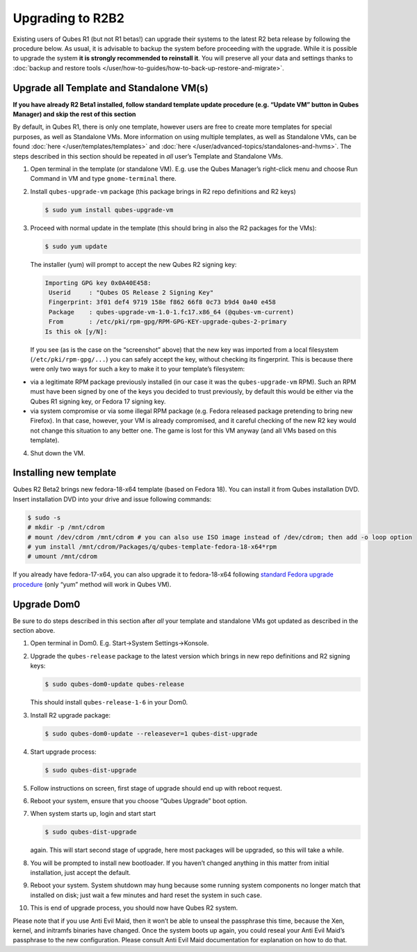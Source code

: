 =================
Upgrading to R2B2
=================


Existing users of Qubes R1 (but not R1 betas!) can upgrade their systems to the latest R2 beta release by following the procedure below. As usual, it is advisable to backup the system before proceeding with the upgrade. While it is possible to upgrade the system **it is strongly recommended to reinstall it**. You will preserve all your data and settings thanks to :doc:`backup and restore tools </user/how-to-guides/how-to-back-up-restore-and-migrate>`.

Upgrade all Template and Standalone VM(s)
-----------------------------------------


**If you have already R2 Beta1 installed, follow standard template update procedure (e.g. “Update VM” button in Qubes Manager) and skip the rest of this section**

By default, in Qubes R1, there is only one template, however users are free to create more templates for special purposes, as well as Standalone VMs. More information on using multiple templates, as well as Standalone VMs, can be found :doc:`here </user/templates/templates>` and :doc:`here </user/advanced-topics/standalones-and-hvms>`. The steps described in this section should be repeated in *all* user’s Template and Standalone VMs.

1. Open terminal in the template (or standalone VM). E.g. use the Qubes Manager’s right-click menu and choose Run Command in VM and type ``gnome-terminal`` there.

2. Install ``qubes-upgrade-vm`` package (this package brings in R2 repo definitions and R2 keys)

   .. code:: console

         $ sudo yum install qubes-upgrade-vm



3. Proceed with normal update in the template (this should bring in also the R2 packages for the VMs):

   .. code:: console

         $ sudo yum update


   The installer (yum) will prompt to accept the new Qubes R2 signing key:

   .. code:: output

         Importing GPG key 0x0A40E458:
          Userid     : "Qubes OS Release 2 Signing Key"
          Fingerprint: 3f01 def4 9719 158e f862 66f8 0c73 b9d4 0a40 e458
          Package    : qubes-upgrade-vm-1.0-1.fc17.x86_64 (@qubes-vm-current)
          From       : /etc/pki/rpm-gpg/RPM-GPG-KEY-upgrade-qubes-2-primary
         Is this ok [y/N]:


   If you see (as is the case on the “screenshot” above) that the new key was imported from a local filesystem (``/etc/pki/rpm-gpg/...``) you can safely accept the key, without checking its fingerprint. This is because there were only two ways for such a key to make it to your template’s filesystem:



- via a legitimate RPM package previously installed (in our case it was the ``qubes-upgrade-vm`` RPM). Such an RPM must have been signed by one of the keys you decided to trust previously, by default this would be either via the Qubes R1 signing key, or Fedora 17 signing key.

- via system compromise or via some illegal RPM package (e.g. Fedora released package pretending to bring new Firefox). In that case, however, your VM is already compromised, and it careful checking of the new R2 key would not change this situation to any better one. The game is lost for this VM anyway (and all VMs based on this template).



4. Shut down the VM.





Installing new template
-----------------------


Qubes R2 Beta2 brings new fedora-18-x64 template (based on Fedora 18). You can install it from Qubes installation DVD. Insert installation DVD into your drive and issue following commands:

.. code:: console

      $ sudo -s
      # mkdir -p /mnt/cdrom
      # mount /dev/cdrom /mnt/cdrom # you can also use ISO image instead of /dev/cdrom; then add -o loop option
      # yum install /mnt/cdrom/Packages/q/qubes-template-fedora-18-x64*rpm
      # umount /mnt/cdrom



If you already have fedora-17-x64, you can also upgrade it to fedora-18-x64 following `standard Fedora upgrade procedure <https://fedoraproject.org/wiki/Upgrading_Fedora_using_yum>`__ (only “yum” method will work in Qubes VM).

Upgrade Dom0
------------


Be sure to do steps described in this section after *all* your template and standalone VMs got updated as described in the section above.

1. Open terminal in Dom0. E.g. Start->System Settings->Konsole.

2. Upgrade the ``qubes-release`` package to the latest version which brings in new repo definitions and R2 signing keys:

   .. code:: console

         $ sudo qubes-dom0-update qubes-release


   This should install ``qubes-release-1-6`` in your Dom0.

3. Install R2 upgrade package:

   .. code:: console

         $ sudo qubes-dom0-update --releasever=1 qubes-dist-upgrade



4. Start upgrade process:

   .. code:: console

         $ sudo qubes-dist-upgrade



5. Follow instructions on screen, first stage of upgrade should end up with reboot request.

6. Reboot your system, ensure that you choose “Qubes Upgrade” boot option.

7. When system starts up, login and start start

   .. code:: console

         $ sudo qubes-dist-upgrade


   again. This will start second stage of upgrade, here most packages will be upgraded, so this will take a while.

8. You will be prompted to install new bootloader. If you haven’t changed anything in this matter from initial installation, just accept the default.

9. Reboot your system. System shutdown may hung because some running system components no longer match that installed on disk; just wait a few minutes and hard reset the system in such case.

10. This is end of upgrade process, you should now have Qubes R2 system.



Please note that if you use Anti Evil Maid, then it won’t be able to unseal the passphrase this time, because the Xen, kernel, and initramfs binaries have changed. Once the system boots up again, you could reseal your Anti Evil Maid’s passphrase to the new configuration. Please consult Anti Evil Maid documentation for explanation on how to do that.
